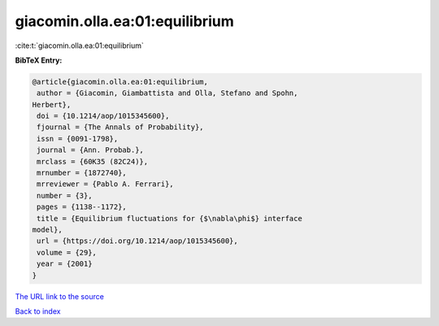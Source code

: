 giacomin.olla.ea:01:equilibrium
===============================

:cite:t:`giacomin.olla.ea:01:equilibrium`

**BibTeX Entry:**

.. code-block:: bibtex

   @article{giacomin.olla.ea:01:equilibrium,
    author = {Giacomin, Giambattista and Olla, Stefano and Spohn,
   Herbert},
    doi = {10.1214/aop/1015345600},
    fjournal = {The Annals of Probability},
    issn = {0091-1798},
    journal = {Ann. Probab.},
    mrclass = {60K35 (82C24)},
    mrnumber = {1872740},
    mrreviewer = {Pablo A. Ferrari},
    number = {3},
    pages = {1138--1172},
    title = {Equilibrium fluctuations for {$\nabla\phi$} interface
   model},
    url = {https://doi.org/10.1214/aop/1015345600},
    volume = {29},
    year = {2001}
   }
`The URL link to the source <ttps://doi.org/10.1214/aop/1015345600}>`_


`Back to index <../By-Cite-Keys.html>`_
